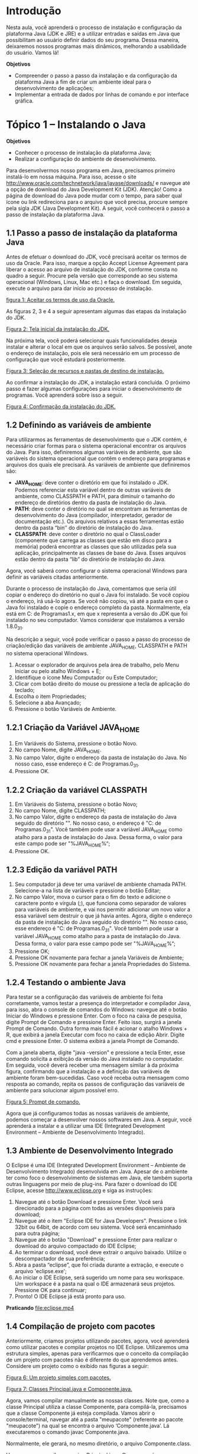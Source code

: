 * Introdução
Nesta aula, você aprenderá o processo de instalação e configuração da plataforma Java (JDK e JRE) e a utilizar entradas e saídas em Java que possibilitam ao usuário definir dados do seu programa. Dessa maneira, deixaremos nossos programas mais dinâmicos, melhorando a usabilidade do usuário. Vamos lá!

*Objetivos*
+ Compreender o passo a passo da instalação e da configuração da plataforma Java a fim de criar um ambiente ideal para o desenvolvimento de aplicações;
+ Implementar a entrada de dados por linhas de comando e por interface gráfica.

* Tópico 1 – Instalando o Java
*Objetivos*
+ Conhecer o processo de instalação da plataforma Java;
+ Realizar a configuração do ambiente de desenvolvimento.

Para desenvolvermos nosso programa em Java, precisamos primeiro instalá-lo em nossa máquina. Para isso, acesse o site http://www.oracle.com/technetwork/java/javase/downloads/ e navegue até a opção de download do Java Development Kit (JDK). Atenção! Como a página de download do Java pode mudar com o tempo, para saber qual ícone ou link redireciona para o arquivo que você precisa, procure sempre pela sigla JDK (Java Development Kit). A seguir, você conhecerá o passo a passo de instalação da plataforma Java.

** 1.1 Passo a passo de instalação da plataforma Java
Antes de efetuar o download do JDK, você precisará aceitar os termos de uso da Oracle. Para isso, marque a opção Accept License Agreement para liberar o acesso ao arquivo de instalação do JDK, conforme consta no quadro a seguir. Procure pela versão que corresponde ao seu sistema operacional (Windows, Linux, Mac etc.) e faça o download. Em seguida, execute o arquivo para dar início ao processo de instalação.

[[file:quadro1.png][figura 1: Aceitar os termos de uso da Oracle.]]

As figuras 2, 3 e 4 a seguir apresentam algumas das etapas da instalação do JDK.

[[file:figura1.png][Figura 2: Tela inicial da instalação do JDK.]]

Na próxima tela, você poderá selecionar quais funcionalidades deseja instalar e alterar o local em que os arquivos serão salvos. Se possível, anote o endereço de instalação, pois ele será necessário em um processo de configuração que você estudará posteriormente.

[[file:figura2.png][Figura 3: Seleção de recursos e pastas de destino de instalação.]]

Ao confirmar a instalação do JDK, a instalação estará concluída. O próximo passo é fazer algumas configurações para iniciar o desenvolvimento de programas. Você aprenderá sobre isso a seguir.

[[file:figura3.png][Figura 4: Confirmação da instalação do JDK.]]

** 1.2 Definindo as variáveis de ambiente
Para utilizarmos as ferramentas de desenvolvimento que o JDK contém, é necessário criar formas para o sistema operacional encontrar os arquivos do Java. Para isso, definiremos algumas variáveis de ambiente, que são variáveis do sistema operacional que contêm o endereço para programas e arquivos dos quais ele precisará. As variáveis de ambiente que definiremos são:

+ *JAVA_HOME*: deve conter o diretório em que foi instalado o JDK. Podemos referenciar esta variável dentro de outras variáveis de ambiente, como CLASSPATH e PATH, para diminuir o tamanho do endereço de diretórios dentro da pasta de instalação do Java.
+ *PATH*: deve conter o diretório no qual se encontram as ferramentas de desenvolvimento do Java (compilador, interpretador, gerador de documentação etc.). Os arquivos relativos a essas ferramentas estão dentro da pasta “bin’’ do diretório de instalação do Java.
+ *CLASSPATH*: deve conter o diretório no qual o ClassLoader (componente que carrega as classes que estão em disco para a memória) poderá encontrar as classes que são utilizadas pela sua aplicação, principalmente as classes de base do Java. Esses arquivos estão dentro da pasta “lib” do diretório de instalação do Java.

Agora, você saberá como configurar o sistema operacional Windows para definir as variáveis citadas anteriormente.

Durante o processo de instalação do Java, comentamos que seria útil copiar o endereço do diretório no qual o Java foi instalado. Se você copiou o endereço, irá usá-lo agora. Se você não copiou, vá até a pasta em que o Java foi instalado e copie o endereço completo da pasta. Normalmente, ela está em C:\Arquivos de Programas\Java\jdk1.x, em que x representa a versão do JDK que foi instalado no seu computador. Vamos considerar que instalamos a versão 1.8.0_31.

Na descrição a seguir, você pode verificar o passo a passo do processo de criação/edição das variáveis de ambiente JAVA_HOME, CLASSPATH e PATH no sistema operacional Windows.

1. Acessar o explorador de arquivos pela área de trabalho, pelo Menu Iniciar ou pelo atalho Windows + E;
2. Identifique o ícone Meu Computador ou Este Computador;
3. Clicar com botão direito do mouse ou pressione a tecla de aplicação do teclado;
4. Escolha o item Propriedades;
5. Selecione a aba Avançado;
6. Pressione o botão Variáveis de Ambiente.

** 1.2.1 Criação da Variável JAVA_HOME
1. Em Variáveis do Sistema, pressione o botão Novo.
2. No campo Nome, digite JAVA_HOME.
3. No campo Valor, digite o endereço da pasta de instalação do Java. No nosso caso, esse endereço é C:\Arquivos de Programas\Java\jdk1.8.0_31.
4. Pressione OK.

** 1.2.2 Criação da variável CLASSPATH
1. Em Variáveis do Sistema, pressione o botão Novo;
2. No campo Nome, digite CLASSPATH;
3. No campo Valor, digite o endereço da pasta de instalação do Java seguido do diretório "\lib". No nosso caso, o endereço é "C:\Arquivos de Programas\Java\jdk1.8.0_31\lib". Você também pode usar a variável JAVA_HOME como atalho para a pasta de instalação do Java. Dessa forma, o valor para este campo pode ser "%JAVA_HOME%\lib“;
4. Pressione OK.

** 1.2.3 Edição da variável PATH
1. Seu computador já deve ter uma variável de ambiente chamada PATH. Selecione-a na lista de variáveis e pressione o botão Editar;
2. No campo Valor, mova o cursor para o fim do texto e adicione o caractere ponto e vírgula (;), que funciona como separador de valores para variáveis de ambiente, e vai nos permitir adicionar um novo valor a essa variável sem destruir o que já havia antes. Agora, digite o endereço da pasta de instalação do Java seguido do diretório "\bin". No nosso caso, esse endereço é "C:\Arquivos de Programas\Java\jdk1.8.0_31\bin". Você também pode usar a variável JAVA_HOME como atalho para a pasta de instalação do Java. Dessa forma, o valor para esse campo pode ser "%JAVA_HOME%\bin“;
3. Pressione OK;
4. Pressione OK novamente para fechar a janela Variáveis de Ambiente;
5. Pressione OK novamente para fechar a janela Propriedades do Sistema.

** 1.2.4 Testando o ambiente Java
Para testar se a configuração das variáveis de ambiente foi feita corretamente, vamos testar a presença do interpretador e compilador Java, para isso, abra o console de comandos do Windows: navegue até o botão Iniciar do Windows e pressione Enter. Com o foco na caixa de pesquisa, digite Prompt de Comando e pressione Enter. Feito isso, surgirá a janela Prompt de Comando. Outra forma mais fácil é acionar o atalho Windows + R, que exibirá a janela Executar com foco no caixa de edição Abrir. Digite cmd e pressione Enter. O sistema exibirá a janela Prompt de Comando.

Com a janela aberta, digite "java -version" e pressione a tecla Enter, esse comando solicita a exibição da versão do Java instalado no computador. Em seguida, você deverá receber uma mensagem similar à da próxima figura, confirmando que a instalação e a definição das variáveis de ambiente foram bem-sucedidas. Caso você receba outra mensagem como resposta ao comando, repita os passos de configuração das variáveis de ambiente para solucionar algum possível erro.

[[file:figura4.png][Figura 5: Prompt de comando.]]

Agora que já configuramos todas as nossas variáveis de ambiente, podemos começar a desenvolver nossos softwares em Java. A seguir, você aprenderá a instalar e a utilizar uma IDE (Integrated Development Environment – Ambiente de Desenvolvimento Integrado).

** 1.3 Ambiente de Desenvolvimento Integrado
O Eclipse é uma IDE (Integrated Development Environment – Ambiente de Desenvolvimento Integrado) desenvolvida em Java. Apesar de o ambiente ter como foco o desenvolvimento de sistemas em Java, ele também suporta outras linguagens por meio de plug-ins. Para fazer o download do IDE Eclipse, acesse http://www.eclipse.org e siga as instruções:

1. Navegue até o botão Download e pressione Enter. Você será direcionado para a página com todas as versões disponíveis para download;
2. Navegue até o item "Eclipse IDE for Java Developers". Pressione o link 32bit ou 64bit, de acordo com seu sistema. Você será encaminhado para outra página;
3. Navegue até o botão "Download" e pressione Enter para realizar o download do arquivo compactado do IDE Eclipse;
4. Ao terminar o download, você deve extrair o arquivo baixado. Utilize o descompactador de sua preferência;
5. Abra a pasta “eclipse”, que foi criada durante a extração, e execute o arquivo 'eclipse.exe';
6. Ao iniciar o IDE Eclipse, será sugerido um nome para seu workspace. Um workspace é a pasta na qual o IDE armazenará seus projetos. Pressione OK para continuar;
7. Pronto! O IDE Eclipse já está pronto para uso.

*Praticando*
[[file:eclipse.mp4]]

** 1.4 Compilação de projeto com pacotes
Anteriormente, criamos projetos utilizando pacotes, agora, você aprenderá como utilizar pacotes e compilar projetos no IDE Eclipse. Utilizaremos uma estrutura simples, apenas para verificarmos que o conceito da compilação de um projeto com pacotes não é diferente do que aprendemos antes. Considere um projeto como o exibido nas figuras a seguir:

[[file:figura5.png][Figura 6: Um projeto simples com pacotes.]]

[[file:figura6.png][Figura 7: Classes Principal.java e Componente.java.]]

Agora, vamos compilar manualmente as nossas classes. Note que, como a classe Principal utiliza a classe Componente, para compilá-la, precisamos que a classe Componente já esteja compilada. Vamos abrir o console/terminal, navegar até a pasta "meupacote" (referente ao pacote "meupacote") na qual se encontra o arquivo ‘Componente.java’. Lá executaremos o comando javac Componente.java.

Normalmente, ele gerará, no mesmo diretório, o arquivo Componente.class.

Vamos agora compilar o arquivo Principal.java. O processo é o mesmo que já conhecíamos. A compilação serve para que o Java analise o código feito em busca de erros. Caso tudo esteja correto, a classe será executada e podemos conferir o resultado no console em que executarmos o comando.

[[file:figura7.png][Figura 8: Pastas dos pacotes das classes Componente.java e Principal.java após compilação.]]

Ao compilar as classes, podemos executar o projeto. Ainda no console/terminal, vamos tentar executar a classe Principal com o comando java Principal. Surgirá a mensagem na tela normalmente e o que for colocado no comando de escrita do Java será exibido no console, ou seja, caso você tenha escrito “Olá, Mundo”, o mesmo texto será exibido na tela. Fique à vontade para escrever o que achar melhor.

[[file:figura8.png][Figura 9: Execução da classe Principal.]]

Perceba que não houve modificação no modo de executar a classe Principal. Isso aconteceu porque ela não está dentro de um pacote. Nesse caso, se a classe Componente também possuísse um método principal, a chamada JVM, através do comando Java, precisaria de um complemento.

Para executar uma classe empacotada, devemos chamá-la via console/terminal da seguinte forma:

#+begin_example
java nome_do_pacote.Nome_da_Classe
#+end_example

Para a classe TestePacote, que está dentro do pacote topico1, temos apenas o método principal que gera a exibição de uma mensagem na tela.

    #+begin_src java
    1. package topico1;
    2.
    3. public class TestePacote {
    4.  public static void main (String args[]) {
    5.      System.out.println(“Executando uma classe empacotada”);
    6.  }
    7. }

    #+end_src

Vamos compilar normalmente, porém, para executar a classe TestePacote, precisamos seguir o modelo apresentado anteriormente. A partir do diretório raiz do projeto, vamos executar os seguintes comandos de maneira sequencial:

+ cd topico1
+ javac Testepacote.java
+ cd ..
+ java topico1.TestePacote

O resultado será este: Executando uma classe empacotada.

Neste tópico, você conheceu o processo de instalação e configuração da plataforma Java (JDK e JRE) e pôde ter noção do seu funcionamento. Estudou sobre como compilar e executar classes empacotadas do nosso projeto de forma manual. É bom conhecer os conceitos que estudamos. Com eles, você pode desenvolver sem depender de uma IDE específica. A partir de agora, vamos utilizar a IDE Eclipse, começando nos próximos tópicos, nos quais estudaremos as maneiras de receber entrada de dados do usuário em nossos programas.

* Tópico 2 – Entrada de dados - teclado

*Objetivo*
+ Compreender como implementar entrada de dados via teclado em um programa Java.

Neste tópico, estudaremos sobre a entrada de dados em nossos programas Java através do console, ou seja, via teclado. Para isso, utilizaremos a classe Scanner da biblioteca padrão do Java. Vamos lá?

Nem sempre, todos os dados que precisamos no nosso programa estão disponíveis no momento em que o escrevemos. Assim, é necessário que, em algum momento da execução do programa, o usuário forneça os dados que chamamos de dados de entrada. Em Java, é possível capturar a entrada de dados do usuário utilizando o console, que é o canal de comunicação padrão com o usuário, tanto para exibição de dados quanto para captura do que foi digitado, ambos em forma de texto. O console pode estar embutido no seu IDE ou ser do próprio sistema operacional, se você estiver executando seu programa Java diretamente por linhas de comando. Para capturar o que for digitado no console, utilizaremos a classe java.util.Scanner. A seguir, observe um exemplo da utilização dessa classe.

    #+begin_src java
    01. import java.util.Scanner;
    02.
    03. public class TesteScanner {
    04.
    05.     public static void main(String[] args) {
    06.
    07.         /* Criação de um objeto da classe Scanner */
    08.         Scanner entradaTeclado = new Scanner(System.in);
    09.
    10.         System.out.print("Digite um texto qualquer: ");
    11.         /* Captura do que foi digitado pelo usuário */
    12.         String t1 = entradaTeclado.nextLine();
    13.         System.out.println("Seu texto foi: " + t1);
    14.
    15.         /* Finalizando o processo de entrada de dados */
    16.         entradaTeclado.close();
    17.     }
    18. }
    #+end_src

No IDE Eclipse, crie a classe TesteScanner e execute o código implementado. Quando o texto ‘“Digite um texto qualquer: ”’ for exibido na guia Console, você deverá informar um texto e pressionar a tecla Enter.

*Praticando*
[[file:uso_do_Scanner.mp4]]

Vamos entender melhor o exemplo anterior. Utilizamos um objeto da classe java.util.Scanner para capturar os dados digitados pelo usuário via teclado. A classe Scanner possui uma lista de métodos que capturam o que foi digitado pelo usuário e convertem diretamente para String, inteiro, ponto flutuante (float) etc. Para termos acesso à classe java.util.Scanner, precisamos explicitar que ela será usada em nosso código através da reservada import, seguida do nome da classe. Fazemos isso na primeira linha do código. À medida que avançarmos no nosso curso e precisarmos de mais classes da biblioteca Java, utilizaremos a palavra reservada import para tornar tais classes acessíveis.

Na primeira linha do método main(), criamos um objeto chamado entradaTeclado. Por enquanto, você pode considerar esse objeto como uma variável do tipo Scanner. Novamente usamos a palavra-chave new para instanciar o objeto, ou seja, criar uma instância da classe Scanner por meio do objeto chamado entradaTeclado. O parâmetro System.in, que foi passado como parâmetro na construção do objeto entradaTeclado, está sempre disponível em programas Java e permite o contato do objeto com a entrada padrão de dados, que no caso é o teclado.

Utilizamos o método nextLine() da classe Scanner, que devolve uma String contendo uma linha inteira de um texto digitado por um usuário. Para finalizar, na última linha do método main(), fazemos a chamada do método close, que efetua o fechamento da comunicação entre o teclado e o objeto entradaTeclado. Executar o método é opcional, mas isso deve ser feito sempre que possível para encerrar adequadamente a leitura de dados do console.

Que tal conhecer um exemplo prático de como utilizar a classe Scanner? Vamos supor que um mercadinho criou um programa em Java para facilitar a identificação dos produtos no caixa com o intuito de acelerar o atendimento aos clientes na hora do pagamento. Cada produto possui um código numérico (1, 2, 3, ...) que corresponde ao cadastro de produtos dentro do programa. O processo é simples: o cliente fornece ao programa o código do produto e a quantidade que está comprando, então o programa calcula o total a pagar. Observe o código-fonte deste programa, em seguida, analisaremos as suas principais partes.

Implemente a classe MercadinhoScanner no IDE Eclipse e observe a entrada e saída de dados no Console.


#+begin_src java
01. import java.util.Scanner;
02.
03. public class MercadinhoScanner {
04.
05.     public static void main(String args[]) {
06.         // Lista de produtos e seus respectivos preços
07.         String produtos[] = {"Macarrão", "Arroz", "Batata", "Café", "Leite", "Feijão"};
08.         float precos [] = {1.99f, 2.75f, 3.80f, 4.00f, 2.99f, 3.50f};
09.
10.         // Objeto para leitura de entrada de dados via teclado.
11.         Scanner entradaTeclado = new Scanner(System.in);
12.
13.         //Obter o código do produto
14.         System.out.println("informe o código dos produtos");
15.         int codigoProduto = entradaTeclado.nextInt();
16.
17.         //Se o código do produto estiver correto, solicitar a quantidade do produto
18.         if (codigoProduto > 0 && codigoProduto < produtos.length) {
20.             System.out.println("Produto:" + produtos[codigoProduto]);
21.
22.             //Obter a quantidade do produto
23.             System.out.println("informe a quantidade do produto");
24.             int quantidade = entradaTeclado.nextInt();
25.
26.             //Calcula valor total
27.             float total = precos[codigoProduto] * quantidade;
28.             System.out.println("TOTAL: R$" + total);
29.
30.         } else {
31.             System.out.println("Produto não encontrado");
32.         }
33.     }
34. }
#+end_src

*Praticando*
[[file:Scanner_exemplo_pratico.mp4]]

Nas linhas 7 e 8, inicializamos dois vetores, produtos e precos, que contêm, respectivamente, os nomes e os preços dos produtos do mercadinho. Observe que esta é uma nova forma de informar os elementos de um array, diretamente na sua criação. Depois, instanciamos o objeto entradaTeclado, da mesma forma que fizemos no exemplo anterior. Na linha 16, usamos o método nextInt para capturar o código do produto que o usuário digitou via teclado. Se o código estiver correto, ou seja, entre 1 e o tamanho do vetor de produtos - 1, então ele servirá para identificarmos qual produto o cliente está portando. Em seguida, solicitamos ao cliente a quantidade do produto e, na linha 25, utilizamos novamente o método nextInt para capturar o valor. A partir daí, usamos o código do produto para encontrar seu preço no array precos e multiplicamos pela quantidade informada pelo cliente, exibindo o valor total da compra em seguida. Nesse exemplo, não executamos o fechamento da comunicação do objeto entradaTeclado com o console via método close, mas é importante saber qual a funcionalidade do método e usá-lo quando for possível.

Assim como os métodos nextLine(), que recebem uma String informada pelo usuário, e o método nextInt(), que recebe um valor inteiro, temos vários outros métodos implementados pela classe Scanner. Observe a lista a seguir:
+ next(): retorna um valor String de um próximo grupo de caracteres, separado por um delimitador que pode ser passado como parâmetro (exemplo: para receber valores em uma mesma entrada separados por vírgula, usa-se next(“,”);
+ nextDouble(): retorna um valor decimal do tipo double;
+ nextBigDecimal(): retorna um valor decimal, um objeto BigDecimal, mas com uma precisão maior que o tipo double. Esse tipo de dado deve ser usado, geralmente, para cálculos financeiros, cálculos que exigem uma precisão muito grande. De forma similar, existe o método nextBigInteger(), que retorna um objeto BigInteger;
+ nextFloat(): retorna um valor decimal do tipo float;
+ nextBoolean(): retorna um valor tipo boolean. Atente-se para a representação de verdadeiro, true, e falso, false. O método NÃO faz a conversão de outros valores para um valor booleano, como 1, para verdadeiro, e 0, para falso.
Existem outros métodos que você pode usar para outros fins. Para conhecê-los, use o próprio Eclipse IDE com seus exemplos da classe Scanner. Por exemplo, digite o nome do seu objeto, digite um ponto após ele, digite next e pressione Ctrl + Espaço, então serão mostradas as opções de métodos disponíveis na classe.

Neste tópico, aprendemos que é possível trabalhar com dados fornecidos pelo usuário; também criamos nosso primeiro programa interativo em Java, no qual há entrada de dados, processamento e saída de informação. No próximo tópico, faremos um primeiro contato com interfaces gráficas, que nos ajudarão a capturar a entrada de dados do usuário.

* Tópico 3 – Entrada de dados - Interface gráfica

*Objetivos*
+ Conhecer a classe JOptionPane e seus principais métodos;
+ Compreender como criar programas Java interativos utilizando interface gráfica com JOptionPane.

No tópico anterior, você estudou sobre a criação de programas interativos com entrada, processamento e saída de dados utilizando o console (entrada e saída principal de texto do programa). Neste tópico, daremos continuidade a esse assunto trabalhando com uma das bibliotecas da linguagem Java para geração de interface gráfica. Não nos aprofundaremos nessa biblioteca, estudaremos apenas como utilizar um dos componentes da biblioteca que permite a captura de dados do usuário. Adiante, no curso, teremos aulas dedicadas apenas à construção de interfaces gráficas.

A entrada de dados via teclado é muito útil, mas pode ser inconveniente ou complicada para o usuário, principalmente para os iniciantes. Para melhorar a interação com o usuário, uma boa opção é o uso de interfaces gráficas, o que torna o entendimento das necessidades do programa mais claro e tangível para o usuário. Em Java, podemos utilizar a biblioteca Swing para gerar componentes de interface gráfica. Esses componentes facilitam o fornecimento de dados por parte do usuário.

A classe javax.swing.JOptionPane permite a exibição de pequenas janelas, chamadas de diálogos, através das quais é possível exibir uma mensagem, capturar o que o usuário digitou ou as duas coisas ao mesmo tempo. A figura a seguir ilustra o uso de JOptionPane para exibição de uma mensagem simples.

[[file:figura9.png][Figura 10: Visualização de uma mensagem criada com JOptionPane.]]

A classe JOptionPane possui uma lista de métodos estáticos que servem para criar diálogos (pequenas janelas). Esses diálogos podem ser usados para exibir mensagens ao usuário, requisitar entrada de dados na forma de texto ou via botões. Os principais métodos da classe JOptionPane são:

+ showConfirmDialog — método que gera uma janela de solicitação de confirmação do usuário (com botões “Sim”, “Não” ou “Cancelar”);

[[file:figura10.png][Figura 11: Exemplo de showConfirmDialog.]]

+ showInputDialog — método que gera uma janela de entrada de dados do usuário (como uma caixa de texto);

[[file:figura11.png][Figura 12: Exemplo de showInputDialog.]]

+ showMessageDialog — método que gera uma janela de mensagem apenas para informar algo ao usuário;

[[file:figura12.png][Figura 13: Exemplo de showMessageDialog.]]

+ showOptionDialog — é um método que contém todas as funcionalidades dos métodos citados (confirmar, entrada de dados e mensagem).

[[file:figura13.png][Figura 14: Exemplo de showOptionDialog.]]

+ Chamamos de estáticos os métodos e as variáveis que são precedidos pela palavra-chave static. Métodos e variáveis estáticos podem ser acessados diretamente pelas suas classes, sem a necessidade de um objeto instanciado a partir delas. Por exemplo, suponha que uma classe chamada Bola possui um método estático chamado rolar. Poderíamos, então, acessar o método da seguinte forma: Bola.rolar().

Vamos agora observar um exemplo prático do uso da classe JOptionPane:

#+begin_src java
01. import javax.swing.JOptionPane;
02.
03. public class TesteJOptionPane {
04.
05.	public static void main(string[] args){
06.		/* Solicita que o usuário forneça um texto */
07.		String text = JOptionPane.showInputDialog("digite um texto.");
08.
09.		/ / Exibe o texto que o usuário forneceu
10.		JOptionPane.showMessageDialog(null, "Você digitou: " + texto);
11. 	}
12. }
#+end_src

Para utilizar a classe javax.swing.JOptionPane, importamo-la usando o comando import da linha 1. Na linha 7, utilizamos o método showInputDialog para solicitar uma entrada de dados do usuário. Esse método cria uma janela com uma mensagem e uma caixa de texto e devolve como resposta um String, contendo o texto que o usuário preencheu nesta caixa de texto. Em seguida, na linha 10, exibimos o que o usuário digitou em uma nova janela, usando o método showMessageDialog. O resultado da execução desse exemplo, fornecendo como entrada o texto “Java é interessante!”, deve ser similar ao da figura a seguir:

[[file:figura14.png][Figura 15: Resultado do código exemplo.]]

Implemente o código que é apresentado no IDE Eclipse em uma classe chamada TesteJOptionPane e verifique o resultado, como o que pôde ser observado na imagem anterior.

*Praticando*
[[file:Uso_da_JoptionPane.mp4]]

Agora, vamos modificar o exemplo do mercadinho que implementamos usando a classe Scanner. Foram mantidas as partes do código que definem os produtos e os preços bem como os cálculos e as condições para a busca dos produtos. A diferença será na forma de exibir e capturar dados do usuário. Em vez de capturar e exibir dados diretamente no console, faremos isso através de janelas geradas usando JOptionPane. O código contém as modificações necessárias para substituir a entrada e a exibição de dados do console para janelas (diálogos).

#+begin_src java
01. import javax.swing.JOptionPane;
02.
03. public class MercadinhoUI {
04.
05.     public static void main(String[] args) {
06.
07.         /*Lista de produtos e seus respectivos preços */
08.         String produtos[] = {"Macarrão", "Arroz", "Batata", "Café", "Leite", "Feijão"};
09.         float precos[] = {0, 1.99f, 2.75f, 3.80f, 4.00f, 2.99f, 3.50f};
10.
11.         /* Obter o código do produto */
12.         String codigoProdutoStr = JOptionPane.showInputDialog(null, "Informe o código do produto");
13.         int codigoProduto = Integer.parseInt(codigoProdutoStr);
14.
15.         /* Se o código do produto estiver correto, solicitar a quantidade do produto */
16.         if(codigoProduto > 1 && codigoProduto < produtos.length) {
17.
18.             /* Obter a quantidade do produto */
19.             String QuantidadeStr = JOptionPane.showInputDialog(null, "Informe a quantidade do produto");
20.             int quantidade = Integer.parseInt(quantidadeStr);
21.
22.             float total = precos[codigoProduto] * quantidade;
23.             JOptionPane.showMessageDialog(null,
24.                     "Produto: " + produtos[codigoProduto] + "\n"
25.                     + "Valor unitário: R$ " + precos[codigoProduto] + "\n"
26.                     + "Quantidade: " + quantidade + "\n"
27.                     + "--------------------------------------" + "\n"
28.                     + "TOTAL: R$ " + total);
29.         } else {
30.             JOptionPane.showMessageDialog(null, "Produto não encontrado!");
31.         }
32.     }
33. }

#+end_src

Na linha 12 do código, solicitamos ao usuário o código do produto que ele escolheu. Como comentado anteriormente, o método showInputDialog devolve uma String contendo o texto que o usuário digitou. Como precisamos de um valor inteiro que represente o código do produto, usaremos uma classe chamada Integer, que possui um método capaz de converter String em inteiros. Na linha 13, usamos o método parseInt para efetuar a conversão e armazenar o resultado na variável codigoProduto. O mesmo processo é repetido nas linhas 19 e 20 para realizar a captura em texto e a conversão para inteiro da quantidade do produto que o cliente possui.

Na linha 23, usamos o método showMessageDialog para exibir uma mensagem contendo o resumo da compra do usuário, contendo o nome do produto, custo por unidade, quantidade e o valor total a pagar. Também usamos showMessageDialog na linha 30 para exibir uma mensagem de erro, caso o código do produto informado seja incoerente.

Ao escolher simular a compra de 7 unidades do produto de código 4 (café), o programa exibirá a sequência de diálogos a seguir, como mostra esta figura:

[[file:figura15.png][Figura 16: Visualização da execução da classe MercadinhoUI.]]

Nesta aula, preparamos o nosso ambiente Java e estudamos a respeito de entrada de dados. Estudamos sobre a criação de programas interativos com entrada, processamento e saída de dados, utilizando classes como Scanner e JOptionPane. Agora já podemos criar programas mais interativos e que podem ter seu fluxo alterado, utilizando dados fornecidos pelo usuário. Na próxima aula, vamos estudar os conceitos de exceções, tendo como objetivo tratar erros que possam ocorrer durante a execução dos nossos programas. Até lá!
